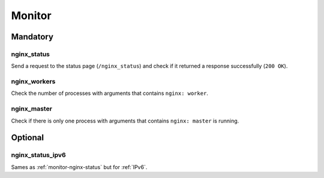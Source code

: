 Monitor
=======

Mandatory
---------

.. _monitor-nginx_status:

nginx_status
~~~~~~~~~~~~

Send a request to the status page (``/nginx_status``) and check if it returned
a response successfully (``200 OK``).

.. _monitor-nginx_workers:

nginx_workers
~~~~~~~~~~~~~

Check the number of processes with arguments that contains ``nginx: worker``.

.. _monitor-nginx_master:

nginx_master
~~~~~~~~~~~~

Check if there is only one process with arguments that contains
``nginx: master`` is running.

Optional
--------

.. _monitor-nginx_status_ipv6:

nginx_status_ipv6
~~~~~~~~~~~~~~~~~

Sames as :ref:`monitor-nginx-status` but for :ref:`IPv6`.

